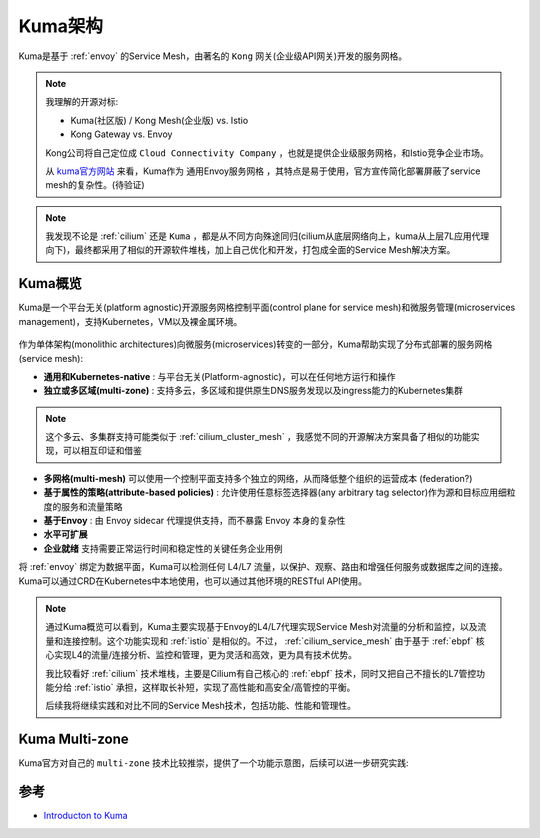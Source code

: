 .. _kuma_arch:

================
Kuma架构
================

Kuma是基于 :ref:`envoy` 的Service Mesh，由著名的 ``Kong`` 网关(企业级API网关)开发的服务网格。

.. note::

   我理解的开源对标:

   - Kuma(社区版) / Kong Mesh(企业版) vs. Istio
   - Kong Gateway vs. Envoy

   Kong公司将自己定位成 ``Cloud Connectivity Company`` ，也就是提供企业级服务网格，和Istio竞争企业市场。

   从 `kuma官方网站 <https://kuma.io>`_ 来看，Kuma作为 通用Envoy服务网格 ，其特点是易于使用，官方宣传简化部署屏蔽了service mesh的复杂性。(待验证)

.. note::

   我发现不论是 :ref:`cilium` 还是 ``Kuma`` ，都是从不同方向殊途同归(cilium从底层网络向上，kuma从上层7L应用代理向下)，最终都采用了相似的开源软件堆栈，加上自己优化和开发，打包成全面的Service Mesh解决方案。

Kuma概览
==========

Kuma是一个平台无关(platform agnostic)开源服务网格控制平面(control plane for service mesh)和微服务管理(microservices management)，支持Kubernetes，VM以及裸金属环境。

.. figure:: ../../../_static/kubernetes/service_mesh/kuma/kuma_main.png
   :scale: 60

作为单体架构(monolithic architectures)向微服务(microservices)转变的一部分，Kuma帮助实现了分布式部署的服务网格(service mesh):

- **通用和Kubernetes-native** : 与平台无关(Platform-agnostic)，可以在任何地方运行和操作

- **独立或多区域(multi-zone)** : 支持多云，多区域和提供原生DNS服务发现以及ingress能力的Kubernetes集群

.. note::

   这个多云、多集群支持可能类似于 :ref:`cilium_cluster_mesh` ，我感觉不同的开源解决方案具备了相似的功能实现，可以相互印证和借鉴

- **多网格(multi-mesh)** 可以使用一个控制平面支持多个独立的网络，从而降低整个组织的运营成本 (federation?)

- **基于属性的策略(attribute-based policies)** : 允许使用任意标签选择器(any arbitrary tag selector)作为源和目标应用细粒度的服务和流量策略

- **基于Envoy** : 由 Envoy sidecar 代理提供支持，而不暴露 Envoy 本身的复杂性

- **水平可扩展**

- **企业就绪** 支持需要正常运行时间和稳定性的关键任务企业用例

将 :ref:`envoy` 绑定为数据平面，Kuma可以检测任何 L4/L7 流量，以保护、观察、路由和增强任何服务或数据库之间的连接。Kuma可以通过CRD在Kubernetes中本地使用，也可以通过其他环境的RESTful API使用。

.. note::

   通过Kuma概览可以看到，Kuma主要实现基于Envoy的L4/L7代理实现Service Mesh对流量的分析和监控，以及流量和连接控制。这个功能实现和 :ref:`istio` 是相似的。不过， :ref:`cilium_service_mesh` 由于基于 :ref:`ebpf` 核心实现L4的流量/连接分析、监控和管理，更为灵活和高效，更为具有技术优势。

   我比较看好 :ref:`cilium` 技术堆栈，主要是Cilium有自己核心的 :ref:`ebpf` 技术，同时又把自己不擅长的L7管控功能分给 :ref:`istio` 承担，这样取长补短，实现了高性能和高安全/高管控的平衡。

   后续我将继续实践和对比不同的Service Mesh技术，包括功能、性能和管理性。

Kuma Multi-zone
==================

Kuma官方对自己的 ``multi-zone`` 技术比较推崇，提供了一个功能示意图，后续可以进一步研究实践:

.. figure:: ../../../_static/kubernetes/service_mesh/kuma/kuma_multizone.png
   :scale: 60


参考
=====

- `Introducton to Kuma <https://kuma.io/docs/1.8.x/introduction/what-is-kuma/>`_
